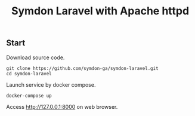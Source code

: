 #+TITLE: Symdon Laravel with Apache httpd


** Start

Download source code.

#+BEGIN_SRC
git clone https://github.com/symdon-ga/symdon-laravel.git
cd symdon-laravel
#+END_SRC

Launch service by docker compose.

#+BEGIN_SRC
docker-compose up
#+END_SRC

Access http://127.0.0.1:8000 on web browser.

